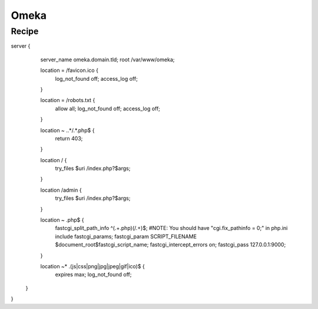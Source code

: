 
.. meta::
   :description: A sample NGINX configuration for Omeka S.

Omeka
=====

Recipe
------

.. code-block:: nginx

server {
        server_name omeka.domain.tld;
        root /var/www/omeka;

        location = /favicon.ico {
                log_not_found off;
                access_log off;
        }
        
        location = /robots.txt {
                allow all;
                log_not_found off;
                access_log off;
        }
        
        location ~ \..*/.*\.php$ {
                return 403;
        }
        
        location / {
                try_files $uri /index.php?$args;
        }
        
        location /admin {
                try_files $uri /index.php?$args;
        }
        
        location ~ \.php$ {
                fastcgi_split_path_info ^(.+\.php)(/.+)$;
                #NOTE: You should have "cgi.fix_pathinfo = 0;" in php.ini
                include fastcgi_params;
                fastcgi_param SCRIPT_FILENAME $document_root$fastcgi_script_name;
                fastcgi_intercept_errors on;
                fastcgi_pass 127.0.0.1:9000;
        }

        location ~* \.(js|css|png|jpg|jpeg|gif|ico)$ {
                expires max;
                log_not_found off;
       }
}
